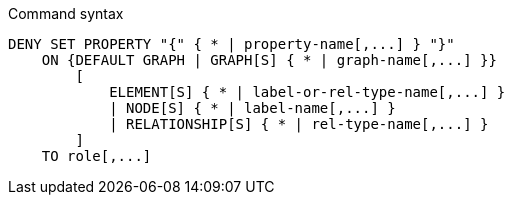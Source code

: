 .Command syntax
[source, cypher]
-----
DENY SET PROPERTY "{" { * | property-name[,...] } "}"
    ON {DEFAULT GRAPH | GRAPH[S] { * | graph-name[,...] }}
        [
            ELEMENT[S] { * | label-or-rel-type-name[,...] }
            | NODE[S] { * | label-name[,...] }
            | RELATIONSHIP[S] { * | rel-type-name[,...] }
        ]
    TO role[,...]
-----
